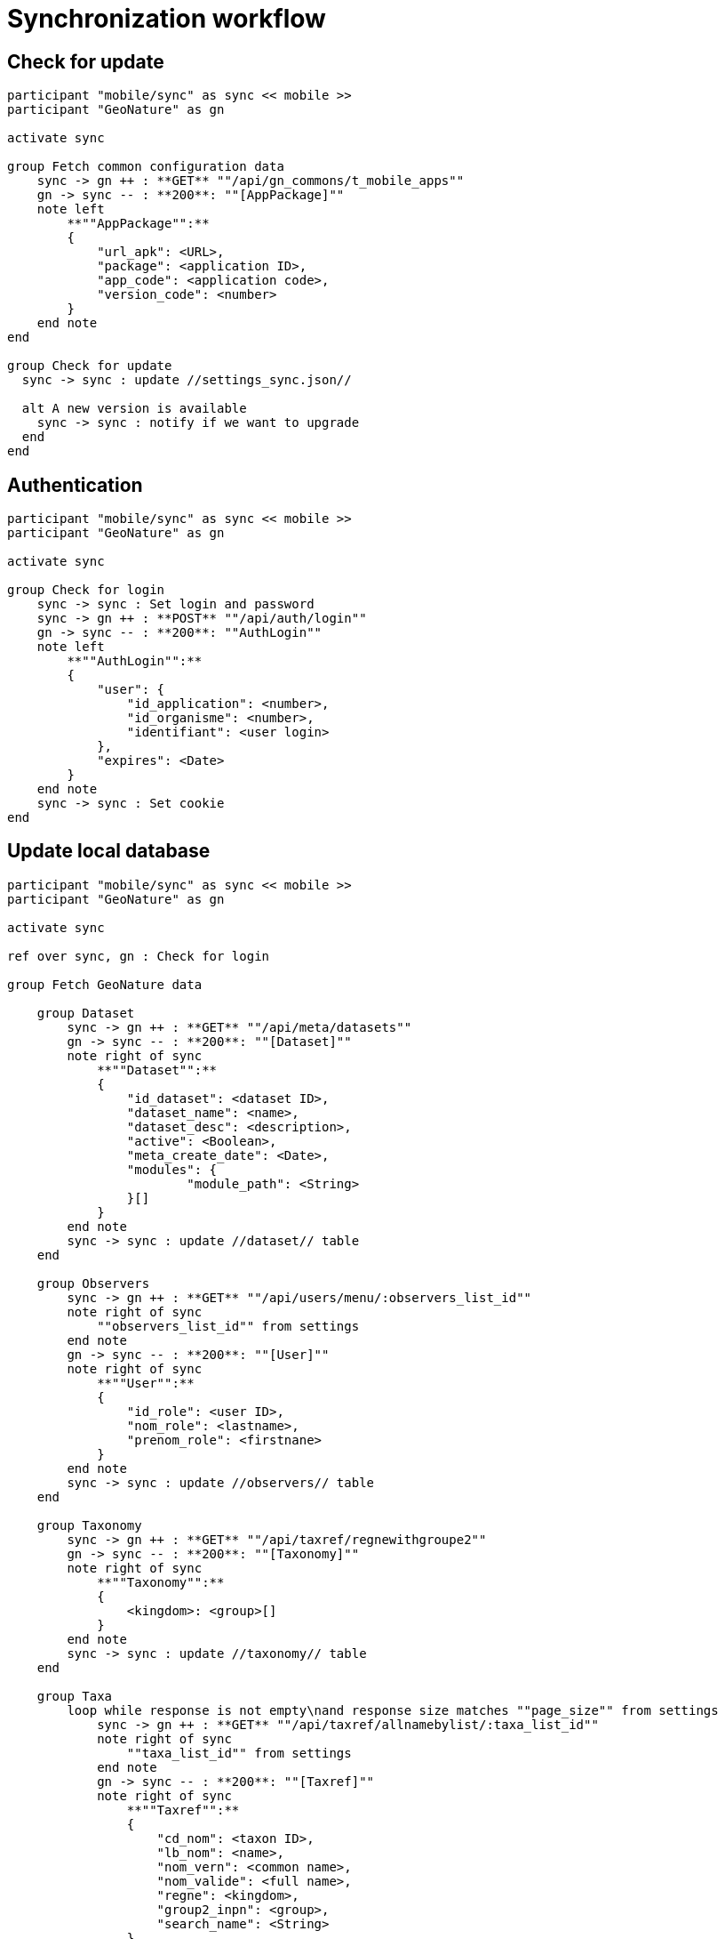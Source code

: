 = Synchronization workflow

== Check for update

[plantuml,images/uml/sync_update,svg]
....
participant "mobile/sync" as sync << mobile >>
participant "GeoNature" as gn

activate sync

group Fetch common configuration data
    sync -> gn ++ : **GET** ""/api/gn_commons/t_mobile_apps""
    gn -> sync -- : **200**: ""[AppPackage]""
    note left
        **""AppPackage"":**
        {
            "url_apk": <URL>,
            "package": <application ID>,
            "app_code": <application code>,
            "version_code": <number>
        }
    end note
end

group Check for update
  sync -> sync : update //settings_sync.json//

  alt A new version is available
    sync -> sync : notify if we want to upgrade
  end
end
....

== Authentication

[plantuml,images/uml/sync_auth,svg]
....
participant "mobile/sync" as sync << mobile >>
participant "GeoNature" as gn

activate sync

group Check for login
    sync -> sync : Set login and password
    sync -> gn ++ : **POST** ""/api/auth/login""
    gn -> sync -- : **200**: ""AuthLogin""
    note left
        **""AuthLogin"":**
        {
            "user": {
                "id_application": <number>,
                "id_organisme": <number>,
                "identifiant": <user login>
            },
            "expires": <Date>
        }
    end note
    sync -> sync : Set cookie
end
....

== Update local database

[plantuml,images/uml/sync_data,svg]
....
participant "mobile/sync" as sync << mobile >>
participant "GeoNature" as gn

activate sync

ref over sync, gn : Check for login

group Fetch GeoNature data

    group Dataset
        sync -> gn ++ : **GET** ""/api/meta/datasets""
        gn -> sync -- : **200**: ""[Dataset]""
        note right of sync
            **""Dataset"":**
            {
                "id_dataset": <dataset ID>,
                "dataset_name": <name>,
                "dataset_desc": <description>,
                "active": <Boolean>,
                "meta_create_date": <Date>,
                "modules": {
                        "module_path": <String>
                }[]
            }
        end note
        sync -> sync : update //dataset// table
    end

    group Observers
        sync -> gn ++ : **GET** ""/api/users/menu/:observers_list_id""
        note right of sync
            ""observers_list_id"" from settings
        end note
        gn -> sync -- : **200**: ""[User]""
        note right of sync
            **""User"":**
            {
                "id_role": <user ID>,
                "nom_role": <lastname>,
                "prenom_role": <firstnane>
            }
        end note
        sync -> sync : update //observers// table
    end

    group Taxonomy
        sync -> gn ++ : **GET** ""/api/taxref/regnewithgroupe2""
        gn -> sync -- : **200**: ""[Taxonomy]""
        note right of sync
            **""Taxonomy"":**
            {
                <kingdom>: <group>[]
            }
        end note
        sync -> sync : update //taxonomy// table
    end

    group Taxa
        loop while response is not empty\nand response size matches ""page_size"" from settings
            sync -> gn ++ : **GET** ""/api/taxref/allnamebylist/:taxa_list_id""
            note right of sync
                ""taxa_list_id"" from settings
            end note
            gn -> sync -- : **200**: ""[Taxref]""
            note right of sync
                **""Taxref"":**
                {
                    "cd_nom": <taxon ID>,
                    "lb_nom": <name>,
                    "nom_vern": <common name>,
                    "nom_valide": <full name>,
                    "regne": <kingdom>,
                    "group2_inpn": <group>,
                    "search_name": <String>
                }
            end note
            sync -> sync : update //taxa// table
        end
        loop while response is not empty\nand response size matches ""page_size"" from settings
            sync -> gn ++ : **GET** ""/api/synthese/color_taxon?:code_area_type""
             note right of sync
                ""code_area_type"" from settings
            end note
            gn -> sync -- : **200**: ""[TaxrefArea]""
            note right of sync
                **""TaxrefArea"":**
                {
                    "cd_nom": <taxon ID>,
                    "id_area": <area ID>,
                    "color": <String>,
                    "nb_obs": <number of observers>,
                    "last_date": <last updated at>
                }
            end note
            sync -> sync : update //taxa_area// table
        end
    end

    group Nomenclature
        sync -> gn ++ : **GET** ""/api/nomenclatures/nomenclatures/taxonomy""
        gn -> sync -- : **200**: ""[NomenclatureType]""
        note right of sync
            **""NomenclatureType"":**
            {
                "id_type": <nomenclature type ID>,
                "mnemonique": <mnemonic code>,
                "label_default": <default name>,
                "nomenclatures": {
                    "id_nomenclature": <nomenclature ID>,
                    "cd_nomenclature": <nomenclature code>,
                    "hierarchy": <String>,
                    "label_default": <default name>,
                    "taxref": {
                        "regne": <kingdom>,
                        "group2_inpn": <group>,
                    }[],
                }[],
            }
        end note
        note over sync #FFAA88 : **TODO:**\nfetch registered modules from GeoNature
        loop for each registered module
            sync -> gn ++ : **GET** ""/api/:module/defaultNomenclatures""
            gn -> sync -- : **200**: ""[DefaultNomenclature]""
            note right of sync
                **""DefaultNomenclature"":**
                {
                    <mnemonic code>: <nomenclature ID>
                }
            end note
        end
        sync -> sync : update //nomenclature_types//  table
        sync -> sync : update //nomenclatures// table
        sync -> sync : update //nomenclatures_taxonomy//  table
        sync -> sync : update //default_nomenclatures//  table
    end

end

....

== Synchronize local inputs

[plantuml,images/uml/sync_input,svg]
....
participant "mobile/sync" as sync << mobile >>
participant "GeoNature" as gn

activate sync

group Fetch exported inputs from installed app

    sync -> sync: fetch installed apps
    note left : from Android  ""PackageManager""

    loop for each app
        sync -> sync : read exported inputs

        loop for each input
            sync -> sync : get module name from input
            sync -> gn ++ : **POST** ""api/:module/releve""
            note left
                **""SyncInput"":**
                {
                    "packageInfo": <PackageInfo>,
                    "filePath": <Path>,
                    "module": <String>,
                    "payload": <Object>,
                }
            end note
            gn -> sync -- : **200**
            sync -> sync : delete input file
        end
    end
end

....